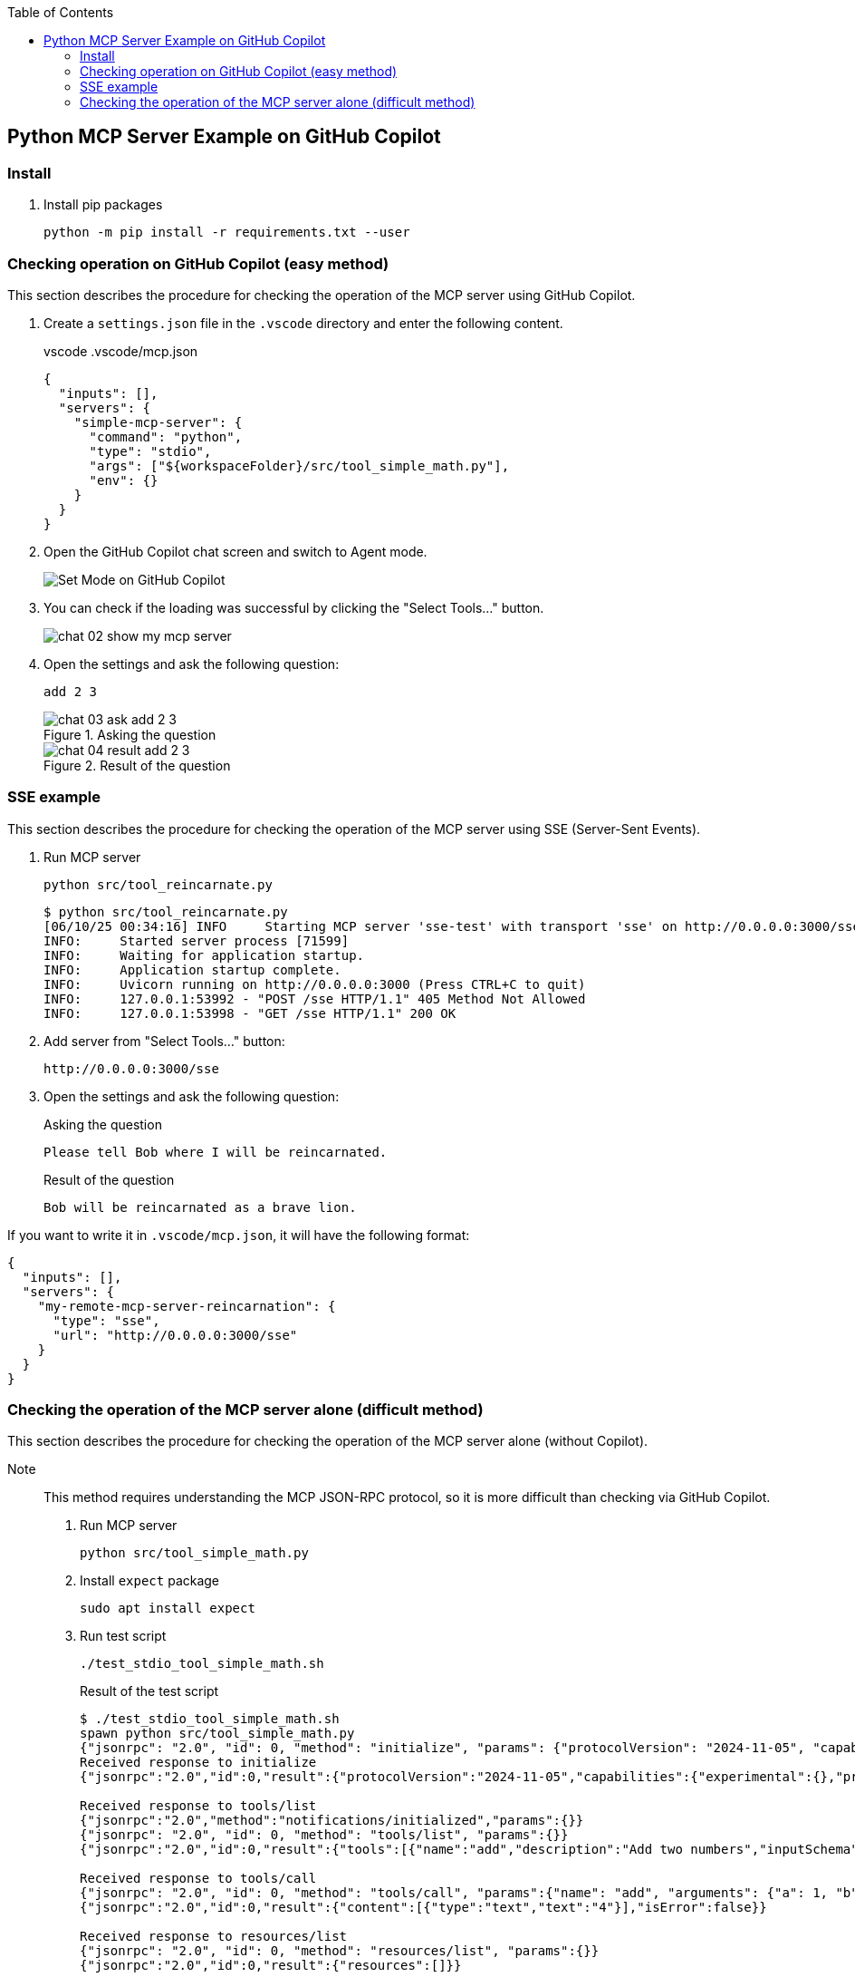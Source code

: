 ifndef::leveloffset[]
:toc: left
:toclevels: 3
endif::[]
ifndef::env-github[]
:icons: font
endif::[]

== Python MCP Server Example on GitHub Copilot

=== Install

. Install pip packages
+
[source,shell]
----
python -m pip install -r requirements.txt --user
----

=== Checking operation on GitHub Copilot (easy method)
This section describes the procedure for checking the operation of the MCP server using GitHub Copilot.

1. Create a `settings.json` file in the `.vscode` directory and enter the following content.
+
[source,json]
.vscode .vscode/mcp.json
----
{
  "inputs": [],
  "servers": {
    "simple-mcp-server": {
      "command": "python",
      "type": "stdio",
      "args": ["${workspaceFolder}/src/tool_simple_math.py"],
      "env": {}
    }
  }
}
----

2. Open the GitHub Copilot chat screen and switch to Agent mode.
+
image::docs/images/chat-01-set-mode.png[Set Mode on GitHub Copilot]

3. You can check if the loading was successful by clicking the "Select Tools..." button.
+
image::docs/images/chat-02-show-my-mcp-server.png[]

4. Open the settings and ask the following question:
+
[source,plaintext]
----
add 2 3
----
+
.Asking the question
image::docs/images/chat-03-ask-add-2-3.png[]
+
.Result of the question
image::docs/images/chat-04-result-add-2-3.png[]

=== SSE example
This section describes the procedure for checking the operation of the MCP server using SSE (Server-Sent Events).

1. Run MCP server
+
[source,shell]
----
python src/tool_reincarnate.py
----
+
[source,plaintext]
----
$ python src/tool_reincarnate.py 
[06/10/25 00:34:16] INFO     Starting MCP server 'sse-test' with transport 'sse' on http://0.0.0.0:3000/sse                                       tool_simple_math.py:1031
INFO:     Started server process [71599]
INFO:     Waiting for application startup.
INFO:     Application startup complete.
INFO:     Uvicorn running on http://0.0.0.0:3000 (Press CTRL+C to quit)
INFO:     127.0.0.1:53992 - "POST /sse HTTP/1.1" 405 Method Not Allowed
INFO:     127.0.0.1:53998 - "GET /sse HTTP/1.1" 200 OK
----

2. Add server from "Select Tools..." button:
+
[source,plaintext]
----
http://0.0.0.0:3000/sse
----

3. Open the settings and ask the following question:
+
[source,plaintext]
.Asking the question
----
Please tell Bob where I will be reincarnated.
----
+
[source,plaintext]
.Result of the question
----
Bob will be reincarnated as a brave lion.
----

If you want to write it in `.vscode/mcp.json`, it will have the following format:

[source,json]
----
{
  "inputs": [],
  "servers": {
    "my-remote-mcp-server-reincarnation": {
      "type": "sse",
      "url": "http://0.0.0.0:3000/sse"
    }
  }
}
----

=== Checking the operation of the MCP server alone (difficult method)
This section describes the procedure for checking the operation of the MCP server alone (without Copilot).  

Note:: This method requires understanding the MCP JSON-RPC protocol, so it is more difficult than checking via GitHub Copilot.

1. Run MCP server
+
[source,shell]
----
python src/tool_simple_math.py
----

2. Install `expect` package
+
[source,shell]
----
sudo apt install expect
----

3. Run test script
+
[source,shell]
----
./test_stdio_tool_simple_math.sh
----
+
.Result of the test script
[source,plaintext]
----
$ ./test_stdio_tool_simple_math.sh
spawn python src/tool_simple_math.py
{"jsonrpc": "2.0", "id": 0, "method": "initialize", "params": {"protocolVersion": "2024-11-05", "capabilities": {}, "clientInfo": {"name": "whatever", "version": "0.0.0"}}}
Received response to initialize
{"jsonrpc":"2.0","id":0,"result":{"protocolVersion":"2024-11-05","capabilities":{"experimental":{},"prompts":{"listChanged":false},"resources":{"subscribe":false,"listChanged":false},"tools":{"listChanged":false}},"serverInfo":{"name":"simple-mcp-server","version":"1.9.2"}}}

Received response to tools/list
{"jsonrpc":"2.0","method":"notifications/initialized","params":{}}
{"jsonrpc": "2.0", "id": 0, "method": "tools/list", "params":{}}
{"jsonrpc":"2.0","id":0,"result":{"tools":[{"name":"add","description":"Add two numbers","inputSchema":{"properties":{"a":{"title":"A","type":"integer"},"b":{"title":"B","type":"integer"}},"required":["a","b"],"title":"addArguments","type":"object"}},{"name":"subtract","description":"Subtract two numbers","inputSchema":{"properties":{"a":{"title":"A","type":"integer"},"b":{"title":"B","type":"integer"}},"required":["a","b"],"title":"subtractArguments","type":"object"}}]}}

Received response to tools/call
{"jsonrpc": "2.0", "id": 0, "method": "tools/call", "params":{"name": "add", "arguments": {"a": 1, "b": 3}}}
{"jsonrpc":"2.0","id":0,"result":{"content":[{"type":"text","text":"4"}],"isError":false}}

Received response to resources/list
{"jsonrpc": "2.0", "id": 0, "method": "resources/list", "params":{}}
{"jsonrpc":"2.0","id":0,"result":{"resources":[]}}

Received response to prompts/list
{"jsonrpc": "2.0", "id": 0, "method": "prompts/list"}
{"jsonrpc":"2.0","id":0,"result":{"prompts":[]}}
----
